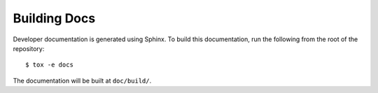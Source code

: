 Building Docs
=============

Developer documentation is generated using Sphinx. To build this documentation,
run the following from the root of the repository::

  $ tox -e docs

The documentation will be built at ``doc/build/``.
